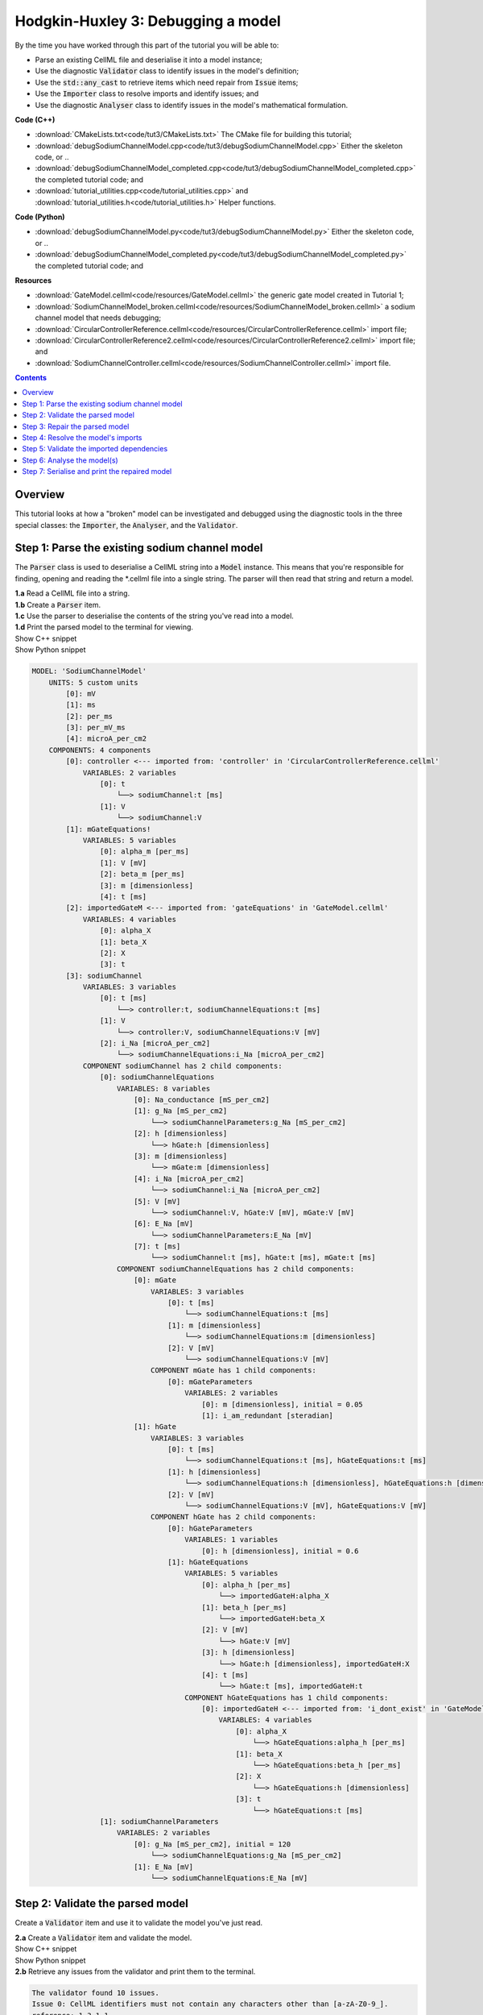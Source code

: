..  _combine_debugSodiumChannelModel:

Hodgkin-Huxley 3: Debugging a model
====================================

.. container:: shortlist

    By the time you have worked through this part of the tutorial you will be able to:

    - Parse an existing CellML file and deserialise it into a model instance;
    - Use the diagnostic :code:`Validator` class to identify issues in the model's definition; 
    - Use the :code:`std::any_cast` to retrieve items which need repair from :code:`Issue` items;
    - Use the :code:`Importer` class to resolve imports and identify issues; and
    - Use the diagnostic :code:`Analyser` class to identify issues in the model's mathematical formulation.


.. container:: shortlist

    **Code (C++)**

    - :download:`CMakeLists.txt<code/tut3/CMakeLists.txt>` The CMake file for building this tutorial;
    - :download:`debugSodiumChannelModel.cpp<code/tut3/debugSodiumChannelModel.cpp>` Either the skeleton code, or ..
    - :download:`debugSodiumChannelModel_completed.cpp<code/tut3/debugSodiumChannelModel_completed.cpp>` the completed tutorial code; and
    - :download:`tutorial_utilities.cpp<code/tutorial_utilities.cpp>` and :download:`tutorial_utilities.h<code/tutorial_utilities.h>` Helper functions.

.. container:: shortlist

    **Code (Python)**

    - :download:`debugSodiumChannelModel.py<code/tut3/debugSodiumChannelModel.py>` Either the skeleton code, or ..
    - :download:`debugSodiumChannelModel_completed.py<code/tut3/debugSodiumChannelModel_completed.py>` the completed tutorial code; and

.. container:: shortlist

    **Resources**

    - :download:`GateModel.cellml<code/resources/GateModel.cellml>` the generic gate model created in Tutorial 1;
    - :download:`SodiumChannelModel_broken.cellml<code/resources/SodiumChannelModel_broken.cellml>` a sodium channel model that needs debugging;
    - :download:`CircularControllerReference.cellml<code/resources/CircularControllerReference.cellml>` import file;
    - :download:`CircularControllerReference2.cellml<code/resources/CircularControllerReference2.cellml>` import file; and
    - :download:`SodiumChannelController.cellml<code/resources/SodiumChannelController.cellml>` import file.

.. contents:: Contents
    :local:

Overview
--------
This tutorial looks at how a "broken" model can be investigated and debugged using the diagnostic tools in the three special classes: the :code:`Importer`, the :code:`Analyser`, and the :code:`Validator`.

Step 1: Parse the existing sodium channel model
-----------------------------------------------
The :code:`Parser` class is used to deserialise a CellML string into a :code:`Model` instance.
This means that you're responsible for finding, opening and reading the *.cellml file into a single string.
The parser will then read that string and return a model.

.. container:: dothis

    **1.a** Read a CellML file into a string.

.. container:: dothis

    **1.b** Create a :code:`Parser` item. 

.. container:: dothis

    **1.c** Use the parser to deserialise the contents of the string you've read into a model.

.. container:: dothis

    **1.d** Print the parsed model to the terminal for viewing.

.. container:: toggle

    .. container:: header

        Show C++ snippet

    .. literalinclude:: ../hh_tutorials/code/tut3/debugSodiumChannelModel_completed.cpp
        :language: c++
        :start-at: //  1.a
        :end-before: //  end 1

.. container:: toggle

    .. container:: header

        Show Python snippet

    .. literalinclude:: ../hh_tutorials/code/tut3/debugSodiumChannelModel_completed.py
        :language: python
        :start-at: #  1.a
        :end-before: #  end 1

.. code-block:: terminal

    MODEL: 'SodiumChannelModel'
        UNITS: 5 custom units
            [0]: mV
            [1]: ms
            [2]: per_ms
            [3]: per_mV_ms
            [4]: microA_per_cm2
        COMPONENTS: 4 components
            [0]: controller <--- imported from: 'controller' in 'CircularControllerReference.cellml'
                VARIABLES: 2 variables
                    [0]: t
                        └──> sodiumChannel:t [ms]
                    [1]: V
                        └──> sodiumChannel:V
            [1]: mGateEquations!
                VARIABLES: 5 variables
                    [0]: alpha_m [per_ms]
                    [1]: V [mV]
                    [2]: beta_m [per_ms]
                    [3]: m [dimensionless]
                    [4]: t [ms]
            [2]: importedGateM <--- imported from: 'gateEquations' in 'GateModel.cellml'
                VARIABLES: 4 variables
                    [0]: alpha_X
                    [1]: beta_X
                    [2]: X
                    [3]: t
            [3]: sodiumChannel
                VARIABLES: 3 variables
                    [0]: t [ms]
                        └──> controller:t, sodiumChannelEquations:t [ms]
                    [1]: V
                        └──> controller:V, sodiumChannelEquations:V [mV]
                    [2]: i_Na [microA_per_cm2]
                        └──> sodiumChannelEquations:i_Na [microA_per_cm2]
                COMPONENT sodiumChannel has 2 child components:
                    [0]: sodiumChannelEquations
                        VARIABLES: 8 variables
                            [0]: Na_conductance [mS_per_cm2]
                            [1]: g_Na [mS_per_cm2]
                                └──> sodiumChannelParameters:g_Na [mS_per_cm2]
                            [2]: h [dimensionless]
                                └──> hGate:h [dimensionless]
                            [3]: m [dimensionless]
                                └──> mGate:m [dimensionless]
                            [4]: i_Na [microA_per_cm2]
                                └──> sodiumChannel:i_Na [microA_per_cm2]
                            [5]: V [mV]
                                └──> sodiumChannel:V, hGate:V [mV], mGate:V [mV]
                            [6]: E_Na [mV]
                                └──> sodiumChannelParameters:E_Na [mV]
                            [7]: t [ms]
                                └──> sodiumChannel:t [ms], hGate:t [ms], mGate:t [ms]
                        COMPONENT sodiumChannelEquations has 2 child components:
                            [0]: mGate
                                VARIABLES: 3 variables
                                    [0]: t [ms]
                                        └──> sodiumChannelEquations:t [ms]
                                    [1]: m [dimensionless]
                                        └──> sodiumChannelEquations:m [dimensionless]
                                    [2]: V [mV]
                                        └──> sodiumChannelEquations:V [mV]
                                COMPONENT mGate has 1 child components:
                                    [0]: mGateParameters
                                        VARIABLES: 2 variables
                                            [0]: m [dimensionless], initial = 0.05
                                            [1]: i_am_redundant [steradian]
                            [1]: hGate
                                VARIABLES: 3 variables
                                    [0]: t [ms]
                                        └──> sodiumChannelEquations:t [ms], hGateEquations:t [ms]
                                    [1]: h [dimensionless]
                                        └──> sodiumChannelEquations:h [dimensionless], hGateEquations:h [dimensionless]
                                    [2]: V [mV]
                                        └──> sodiumChannelEquations:V [mV], hGateEquations:V [mV]
                                COMPONENT hGate has 2 child components:
                                    [0]: hGateParameters
                                        VARIABLES: 1 variables
                                            [0]: h [dimensionless], initial = 0.6
                                    [1]: hGateEquations
                                        VARIABLES: 5 variables
                                            [0]: alpha_h [per_ms]
                                                └──> importedGateH:alpha_X
                                            [1]: beta_h [per_ms]
                                                └──> importedGateH:beta_X
                                            [2]: V [mV]
                                                └──> hGate:V [mV]
                                            [3]: h [dimensionless]
                                                └──> hGate:h [dimensionless], importedGateH:X
                                            [4]: t [ms]
                                                └──> hGate:t [ms], importedGateH:t
                                        COMPONENT hGateEquations has 1 child components:
                                            [0]: importedGateH <--- imported from: 'i_dont_exist' in 'GateModel.cellml'
                                                VARIABLES: 4 variables
                                                    [0]: alpha_X
                                                        └──> hGateEquations:alpha_h [per_ms]
                                                    [1]: beta_X
                                                        └──> hGateEquations:beta_h [per_ms]
                                                    [2]: X
                                                        └──> hGateEquations:h [dimensionless]
                                                    [3]: t
                                                        └──> hGateEquations:t [ms]
                    [1]: sodiumChannelParameters
                        VARIABLES: 2 variables
                            [0]: g_Na [mS_per_cm2], initial = 120
                                └──> sodiumChannelEquations:g_Na [mS_per_cm2]
                            [1]: E_Na [mV]
                                └──> sodiumChannelEquations:E_Na [mV]

Step 2: Validate the parsed model
---------------------------------
Create a :code:`Validator` item and use it to validate the model you've just read.

.. container:: dothis

    **2.a** Create a :code:`Validator` item and validate the model.

.. container:: toggle

    .. container:: header

        Show C++ snippet

    .. literalinclude:: ../hh_tutorials/code/tut3/debugSodiumChannelModel_completed.cpp
        :language: c++
        :start-at: //  2.a
        :end-before: //  end 2.a

.. container:: toggle

    .. container:: header

        Show Python snippet

    .. literalinclude:: ../hh_tutorials/code/tut3/debugSodiumChannelModel_completed.py
        :language: python
        :start-at: #  2.a
        :end-before: #  end 2.a

.. container:: dothis

    **2.b** Retrieve any issues from the validator and print them to the terminal.

.. code-block:: container

    The validator found 10 issues.
    Issue 0: CellML identifiers must not contain any characters other than [a-zA-Z0-9_].
    reference: 1.3.1.1
    see: https://cellml-specification.readthedocs.io/en/latest/reference/formal_and_informative/specA03.html?issue=1.3.1.1
    stored item type: UNDEFINED

    Issue 1: Component 'mGateEquations!' does not have a valid name attribute.
    reference: 2.7.1
    see: https://cellml-specification.readthedocs.io/en/latest/reference/formal_and_informative/specB07.html?issue=2.7.1
    stored item type: COMPONENT

    Issue 2: Variable 'Na_conductance' in component 'sodiumChannelEquations' has a units reference 'mS_per_cm2' which is neither standard nor defined in the parent model.
    reference: 2.8.1.2
    see: https://cellml-specification.readthedocs.io/en/latest/reference/formal_and_informative/specB08.html?issue=2.8.1.2
    stored item type: VARIABLE

    ... etc ...

.. container:: toggle

    .. container:: header

        Show C++ snippet

    .. literalinclude:: ../hh_tutorials/code/tut3/debugSodiumChannelModel_completed.cpp
        :language: c++
        :start-at: //  2.b
        :end-before: //  end 2

.. container:: toggle

    .. container:: header

        Show Python snippet

    .. literalinclude:: ../hh_tutorials/code/tut3/debugSodiumChannelModel_completed.py
        :language: python
        :start-at: #  2.b
        :end-before: #  end 2

Step 3: Repair the parsed model
-------------------------------
The messages returned from the validator (and other classes) should (!) have enough information to enable you to know what the problem is.
In the case of the validator class, the URL listed contains additional resources and examples related to the issue, as well as its section in the CellML normative specification.

In some situations more than one :code:`Issue` will be generated from a single cause: this is the case with issues 0 and 1 here:

.. code-block:: terminal

    Issue 0: CellML identifiers must not contain any characters other than [a-zA-Z0-9_].
        reference: 1.3.1.1
        see: https://cellml-specification.readthedocs.io/en/latest/reference/formal_and_informative/specA03.html?issue=1.3.1.1
    Issue 1: Component 'mGateEquations!' does not have a valid name attribute.
        reference: 2.7.1
        see: https://cellml-specification.readthedocs.io/en/latest/reference/formal_and_informative/specB07.html?issue=2.7.1

.. container:: dothis

    **3.a** Fetch the component using its name, and set the name to something valid.
    Note that when finding a :code:`Component` item, setting an optional second argument to :code:`true` will search the entire encapsulation hierarchy for a component with that name, and not only the direct children of the model.
    You can follow the URL for information about what makes a valid name, and use the :code:`setName` function to fix it.

.. container:: toggle

    .. container:: header

        Show C++ snippet

    .. literalinclude:: ../hh_tutorials/code/tut3/debugSodiumChannelModel_completed.cpp
        :language: c++
        :start-at: //  3.a
        :end-before: //  end 3.a

.. container:: toggle

    .. container:: header

        Show Python snippet

    .. literalinclude:: ../hh_tutorials/code/tut3/debugSodiumChannelModel_completed.py
        :language: python
        :start-at: #  3.a
        :end-before: #  end 3.a

.. code-block:: terminal

    Issue 2: Variable 'Na_conductance' in component 'sodiumChannelEquations' has a units reference 'mS_per_cm2' which is neither standard nor defined in the parent model.
        reference: 2.8.1.2
        see: https://cellml-specification.readthedocs.io/en/latest/reference/formal_and_informative/specB08.html?issue=2.8.1.2
    Issue 3: Variable 'g_Na' in component 'sodiumChannelEquations' has a units reference 'mS_per_cm2' which is neither standard nor defined in the parent model.
        reference: 2.8.1.2
        see: https://cellml-specification.readthedocs.io/en/latest/reference/formal_and_informative/specB08.html?issue=2.8.1.2
    Issue 4: Variable 'g_Na' in component 'sodiumChannelParameters' has a units reference 'mS_per_cm2' which is neither standard nor defined in the parent model.
        reference: 2.8.1.2
        see: https://cellml-specification.readthedocs.io/en/latest/reference/formal_and_informative/specB08.html?issue=2.8.1.2

.. container:: dothis

    **3.b** The messages above indicate that we're missing a Units item named "mS_per_cm2". 
    Create an appropriate Units item (note that S stands for "siemens"), and add it to your model.

.. container:: toggle

    .. container:: header

        Show C++ snippet

    .. literalinclude:: ../hh_tutorials/code/tut3/debugSodiumChannelModel_completed.cpp
        :language: c++
        :start-at: //  3.b
        :end-before: //  end 3.b

.. container:: toggle

    .. container:: header

        Show Python snippet

    .. literalinclude:: ../hh_tutorials/code/tut3/debugSodiumChannelModel_completed.py
        :language: python
        :start-at: #  3.b
        :end-before: #  end 3.b

.. code-block:: terminal

    Issue 5: CellML identifiers must contain one or more basic Latin alphabetic characters.
        reference: 1.3.1.1
        see: https://cellml-specification.readthedocs.io/en/latest/reference/formal_and_informative/specA03.html?issue=1.3.1.1
    Issue 6: Variable 'V' in component 'sodiumChannel' does not have a valid units attribute. The attribute given is ''.
        reference: 2.8.1.2
        see: https://cellml-specification.readthedocs.io/en/latest/reference/formal_and_informative/specB08.html?issue=2.8.1.2
    Issue 8: Variable 'V' in component 'sodiumChannel' has units of '' and an equivalent variable 'V' in component 'sodiumChannelEquations' with non-matching units of 'mV'. The mismatch is:
        reference: 
        see: 

As with 3.a, here we have more than one issue generated from the same cause: in this case, we haven't specified units for a variable.
    
Each issue generated contains a pointer to the item to which it refers. 
We can retrieve the affected item directly from the issue in one of two ways:
     - retrieving an :code:`AnyItem` structure (whose "first" attribute is an enum of the :code:`CellmlElementType`; 
       and "second" attribute is an std::any cast of the item itself); and casting it appropriately, or
     - since we know that the type of item in this error is a :code:`VARIABLE`, we can call the convenience method Issue::variable() to return the variable which needs attention.
 (Of course you could retrieve it using the name of its parent component and its name too - this is just another way!)

.. container:: dothis

    **3.c** Check that the item to be returned from the issue is in fact an :code:`CellmlElementType::VARIABLE` by calling its :code:`cellmlElementType()` function.
    Retrieve the variable missing units from the issue.
    Set its units to be millivolts.

.. container:: toggle

    .. container:: header

        Show C++ snippet

    .. literalinclude:: ../hh_tutorials/code/tut3/debugSodiumChannelModel_completed.cpp
        :language: c++
        :start-at: //  3.c
        :end-before: //  end 3.c

.. container:: toggle

    .. container:: header

        Show Python snippet

    .. literalinclude:: ../hh_tutorials/code/tut3/debugSodiumChannelModel_completed.py
        :language: python
        :start-at: #  3.c
        :end-before: #  end 3.c

The error below indicates that a child :code:`Unit` references something which can't be found.

.. code-block:: terminal

    Issue 7: Units reference 'i_dont_exist' in units 'mV' is not a valid reference to a local units or a standard unit type.
        reference: 2.6.1
        see: https://cellml-specification.readthedocs.io/en/latest/reference/formal_and_informative/specB06.html?issue=2.6.1

You have a few different options for how to fix this one. 

1) The manual way.  
   The issue description tells us the name of the :code:`Units` where the issue is, and the name of the units required by one of its children.
   We can locate both items using these names, remove the problem child, and replace it with a correct one.  
2) The pointer way. 
   As with the example in 3.c, we can retrieve a structure representing the :code:`Unit` child directly from the issue.
   Since (as above) we know it will be a :code:`Unit` item, we can call the issue->unit() function to retrieve it.
   The :code:`Unit` item consists of a pointer to its parent :code:`Units` item, and the index of the relevant child.  
3) The roundabout option.
   Since the error is saying that units named "i_dont_exist" are missing, we could simply provide them by creating a :code:`Units` item and adding it to the model.
 
.. container:: useful

    :api:`Units class<Units>`

    - unitAttributes
    - removeUnit
    - addUnit

.. container:: dothis

    **3.d** Choose your preferred method and use it to retrieve the problem unit attributes and print them all to the terminal.
    Then fix the issue.

.. container:: toggle

    .. container:: header

        Show C++ snippet

    .. literalinclude:: ../hh_tutorials/code/tut3/debugSodiumChannelModel_completed.cpp
        :language: c++
        :start-at: //  3.d
        :end-before: //  end 3.d

.. container:: toggle

    .. container:: header

        Show Python snippet

    .. literalinclude:: ../hh_tutorials/code/tut3/debugSodiumChannelModel_completed.py
        :language: python
        :start-at: #  3.d
        :end-before: #  end 3.d

The final validator issue refers to the fact that we need to explicitly specify how other components can access each of the variables in this component.

.. code-block:: terminal

    Issue 9: Variable 't' in component 'sodiumChannelEquations' has no interface type set. The interface type required is 'public_and_private'.
        reference: 3.10.8
        see: https://cellml-specification.readthedocs.io/en/latest/reference/formal_and_informative/specC10.html?issue=3.10.8

.. container:: dothis

    **3.e** Retrieve the variable either using the issue pointer method, or using the name method, and set its interface to be the required type.

.. container:: toggle

    .. container:: header

        Show C++ snippet

    .. literalinclude:: ../hh_tutorials/code/tut3/debugSodiumChannelModel_completed.cpp
        :language: c++
        :start-at: //  3.e
        :end-before: //  3.f

.. container:: toggle

    .. container:: header

        Show Python snippet

    .. literalinclude:: ../hh_tutorials/code/tut3/debugSodiumChannelModel_completed.py
        :language: python
        :start-at: #  3.e
        :end-before: #  3.f

.. container:: dothis

    **3.f** Revalidate the model and confirm that the errors have gone.

.. container:: useful

    :api:`Model class<Model>`

    - component("componentName", true) will search for the component's name in the whole of the encapsulation hierarchy.

    :api:`Component class<Component>`

    - addComponent

    Tutorial functions

    - printEncapsulation will output just the names of the components, nested in their encapsulation hierarchy.

.. container:: dothis

    **3.g** Even though the model is free from validation errors, we still need to make sure it represents what we want it to.
    Print the model to the terminal and check its structure.

.. container:: dothis

    **3.h** Use the addComponent functions to rearrange the components as needed until you have the required structure.
    Validate the model again.

.. container:: toggle

    .. container:: header

        Show C++ snippet

    .. literalinclude:: ../hh_tutorials/code/tut3/debugSodiumChannelModel_completed.cpp
        :language: c++
        :start-at: //  3.g
        :end-before: //  end 3

.. container:: toggle

    .. container:: header

        Show Python snippet

    .. literalinclude:: ../hh_tutorials/code/tut3/debugSodiumChannelModel_completed.py
        :language: python
        :start-at: #  3.g
        :end-before: #  end 3

.. code-block:: terminal

    Model 'SodiumChannelModel' has 2 components
    - Component 'controller' has 0 child components
    - Component 'sodiumChannel' has 2 child components
        - Component 'sodiumChannelEquations' has 2 child components
            - Component 'mGate' has 2 child components
                - Component 'mGateParameters' has 0 child components
                - Component 'mGateEquations' has 1 child components
                    - Component 'importedGateM' has 0 child components
            - Component 'hGate' has 2 child components
                - Component 'hGateParameters' has 0 child components
                - Component 'hGateEquations' has 1 child components
                    - Component 'importedGateH' has 0 child components
        - Component 'sodiumChannelParameters' has 0 child components


Step 4: Resolve the model's imports
-----------------------------------
It's important to remember that the imports are merely instructions for how components or units items should be located: only their syntax is checked by the validator, not that the files exist or contain the required information.  To debug the imported aspects of the model, we need to use an :code:`Importer` class.

To resolve the imports, we need a path to a base location against which any relative file addresses can be resolved.  
For this tutorial, the files are in the same directory as the code, so simply using an empty string is sufficient.

.. container:: nb 

    If they're another directory, make sure to end your path with a slash, "/".
    If they're in your working directory, enter an empty string.

.. container:: useful
    
    :api:`Importer class<Importer>`
    
    - create
    - resolveImports

.. container:: dothis

    **4.a** Create an :code:`Importer` instance and use it to resolve the model.

.. container:: dothis

    **4.b** Similarly to the validator, the importer will log any issues it encounters.
    Retrieve these and print to the terminal (you can do this manually or using the convenience function as before).

.. container:: toggle

    .. container:: header

        Show C++ snippet

    .. literalinclude:: ../hh_tutorials/code/tut3/debugSodiumChannelModel_completed.cpp
        :language: c++
        :start-at: //  4.a
        :end-before: //  end 4.b

.. container:: toggle

    .. container:: header

        Show Python snippet

    .. literalinclude:: ../hh_tutorials/code/tut3/debugSodiumChannelModel_completed.py
        :language: python
        :start-at: #  4.a
        :end-before: #  end 4.b

.. code-block:: terminal

    Recorded 2 issues:

    Issue [0] is an ERROR:
        description: Import of component 'importedGateH' from 'GateModel.cellml' requires component named 'i_dont_exist' which cannot be found.
        stored item type: COMPONENT

Fix the issues reported by the importer.
This needs to be an iterative process because as more files become available to the importer, the content of those files needs to be checked too.

.. container:: useful

    :api:`Component class<Component>`

    - setImportReference

.. container:: dothis

    **4.c** 
    We need to change the import reference for the component to be "gateEquations" instead of "i_dont_exist".
    You can either retrieve the component using its name or directly from the item stored with the issue.

.. container:: toggle

    .. container:: header

        Show C++ snippet

    .. literalinclude:: ../hh_tutorials/code/tut3/debugSodiumChannelModel_completed.cpp
        :language: c++
        :start-at: //  4.c
        :end-before: //  end 4.c

.. container:: toggle

    .. container:: header

        Show Python snippet

    .. literalinclude:: ../hh_tutorials/code/tut3/debugSodiumChannelModel_completed.py
        :language: python
        :start-at: #  4.c
        :end-before: #  end 4.c

.. code-block:: terminal

    Issue [1] is a WARNING:
        description: Cyclic dependencies were found when attempting to resolve components in model 'CircularReferences'. The dependency loop is:
            - component 'importedGateH' is imported from 'i_dont_exist' in 'GateModel.cellml';
            - component 'importedGateM' is imported from 'gateEquations' in 'GateModel.cellml';
            - component 'controller' is imported from 'controller' in 'CircularControllerReference.cellml';
            - component 'controller' is imported from 'controller2' in 'CircularControllerReference2.cellml';
            - component 'controller2' is imported from 'controller' in 'CircularControllerReference.cellml'; and
            - component 'controller' is imported from 'controller2' in 'CircularControllerReference2.cellml'.
        stored item type: UNDEFINED
  
To fix this, we have two options: 

- to open and repair the file which is actually broken, or
- to switch the import source in this current model to one which doesn't have circular imports.

It's included here to highlight the fact that the :code:`Importer` class opens and instantiates all required dependencies, and that some of those dependencies may have problems of their own ... even issues in files that haven't (yet) been seen at all by you, the user.

.. container:: dothis

    **4.d** In this example we can change the import of the controller component to have url of 'SodiumChannelController.cellml'.

.. container:: dothis

    **4.e** Resolve the imports again and check that there are no further issues.

.. container:: toggle

    .. container:: header

        Show C++ snippet

    .. literalinclude:: ../hh_tutorials/code/tut3/debugSodiumChannelModel_completed.cpp
        :language: c++
        :start-at: //  4.d
        :end-before: //  end 4

.. container:: toggle

    .. container:: header

        Show Python snippet

    .. literalinclude:: ../hh_tutorials/code/tut3/debugSodiumChannelModel_completed.py
        :language: python
        :start-at: #  4.d
        :end-before: #  end 4

Step 5: Validate the imported dependencies
------------------------------------------
At this stage we've validated the local model, and we've used the :code:`Importer` class to retrieve all of its import dependencies.
These dependencies are stored in the importer's library, and have not yet been validated or analysed.  

.. container:: useful

    :api:`Importer class<Importer>`

    - libraryCount returns the number of stored models;
    - library returns the model at the given index or given key string;
    - key returns a key string at the given index;

.. container:: dothis

    **5.a** Use a simple loop to validate each of the models stored in the importer's library.

.. container:: toggle

    .. container:: header

        Show C++ snippet

    .. literalinclude:: ../hh_tutorials/code/tut3/debugSodiumChannelModel_completed.cpp
        :language: c++
        :start-at: //  5.a
        :end-before: //  end 5.a

.. container:: toggle

    .. container:: header

        Show Python snippet

    .. literalinclude:: ../hh_tutorials/code/tut3/debugSodiumChannelModel_completed.py
        :language: python
        :start-at: #  5.a
        :end-before: #  end 5.a

.. code-block:: terminal

    Imported model at key: CircularControllerReference.cellml
    Recorded 0 issues!

    Imported model at key: CircularControllerReference2.cellml
    Recorded 0 issues!

    Imported model at key: GateModel.cellml
    Recorded 0 issues!

    Imported model at key: SodiumChannelController.cellml
    Recorded 0 issues!

Note that the two files creating the circular import in 4.a are still in the library. 
To limit ourselves to only those models which are still relevant as the import dependencies of our repaired model, we can iterate through our model's :code:`ImportSource` items instead.  
As soon as the model's imports have been resolved, all these will point to instantiated models within the importer.

.. container:: useful 

    :api:`Model class<Model>`

    - importSourceCount
    - importSource

    :api:`ImportSource class<ImportSource>`

    - model
    - url

.. container:: dothis

    **5.b** Loop through the model's import source items and print their URLs to the terminal.
    You'll notice that these have been used as the keys in the importer library.
    Check that the importer library's models are the same as that attached to the import source item.

.. container:: toggle

    .. container:: header

        Show C++ snippet

    .. literalinclude:: ../hh_tutorials/code/tut3/debugSodiumChannelModel_completed.cpp
        :language: c++
        :start-at: //  5.b
        :end-before: //  end 5

.. container:: toggle

    .. container:: header

        Show Python snippet

    .. literalinclude:: ../hh_tutorials/code/tut3/debugSodiumChannelModel_completed.py
        :language: python
        :start-at: #  5.b
        :end-before: #  end 5


.. code-block:: terminal

    Import source [0]:
        url = GateModel.cellml
        model = 0x7ff61265b3f0
        library[url] = 0x7ff61265b3f0
    Import source [1]:
        url = SodiumChannelController.cellml
        model = 0x7ff6141003c0
        library[url] = 0x7ff6141003c0


Step 6: Analyse the model(s)
----------------------------
As with the validator, the :code:`Analyser` class is a diagnostic class which will check whether the mathematical representation is ready for simulation.
This involves making sure that variables are contained in equations, that integrated variables have initial conditions, and that there are no over- or under-constrained sets of equations.
Since this model uses imports, the real mathematical model is hidden from the :code:`Analyser` (just as it was from the :code:`Validator`).
The way around this is to use the :code:`Importer` class to create a flat (ie: import-free) version of the same model.
If the flat model meets the analyser's checks, then the importing version will too.

.. container:: useful

    :api:`Analyser class<Analyser>`

    - analyseModel
    - flattenModel

.. container:: dothis

    **6.a** Create an :code:`Analyser` instance and pass in the model for analysis.

.. container:: dothis

    **6.b** Retrieve and print the issues from the analysis to the screen.
    We expect to see messages related to un-computed variables, since anything which is imported is missing from this model.

.. code-block:: terminal

    Recorded 19 issues:
    Issue [0] is an ERROR:
        description: Variable 'V' in component 'controller' is not computed.
        stored item type: VARIABLE
    Issue [1] is an ERROR:
        description: Variable 't' in component 'controller' is not computed.
        stored item type: VARIABLE
    Issue [2] is an ERROR:
        description: Variable 'alpha_h' in component 'hGateEquations' is not computed.
        stored item type: VARIABLE

    ... etc ...

.. container:: dothis

    **6.c** Create a flattened version of the model print it to the screen.
    Notice that any comments indicating that a component was an import have been removed as these components have been instantiated in the flattened model.

.. container:: dothis

    **6.d** Analyse the flattened model and print the issues to the screen.

.. container:: toggle

    .. container:: header

        Show C++ snippet

    .. literalinclude:: ../hh_tutorials/code/tut3/debugSodiumChannelModel_completed.cpp
        :language: c++
        :start-at: //  6.a
        :end-before: //  end 6.d

.. container:: toggle

    .. container:: header

        Show Python snippet

    .. literalinclude:: ../hh_tutorials/code/tut3/debugSodiumChannelModel_completed.py
        :language: python
        :start-at: #  6.a
        :end-before: #  end 6.d

.. code-block:: terminal

    Issue [0] is an ERROR:
        description: Variable 't' in component 'importedGateM' and variable 't' in component
                 'importedGateH' cannot both be the variable of integration.
        stored item type: VARIABLE

The issue returned from the analyser says that we're trying to use two different variables as the base variable of integration, and the CellML code generation facility (which the analyser is tied to) does not support this yet.
It's still valid CellML though!
In this example, the real problem is that these two variables are talking about the same thing, but haven't been connected to one another yet.

.. container:: useful

    :api:`Variable class<Variable>`

    - addEquivalence

.. container:: dothis

    **6.e** Create any necessary variable equivalences so that these two variables are connected.
    You can refer to your printout of the model's structure to help if need be, and remember that only variables in a sibling or parent/child relationship can be connected. 

.. container:: dothis

    **6.f** Re-flatten and re-analyse the model and print the issues to the terminal.

.. container:: toggle

    .. container:: header

        Show C++ snippet

    .. literalinclude:: ../hh_tutorials/code/tut3/debugSodiumChannelModel_completed.cpp
        :language: c++
        :start-at: //  6.e
        :end-before: //  end 6.f

.. container:: toggle

    .. container:: header

        Show Python snippet

    .. literalinclude:: ../hh_tutorials/code/tut3/debugSodiumChannelModel_completed.py
        :language: python
        :start-at: #  6.e
        :end-before: #  end 6.f

.. code-block:: terminal

    Recorded 13 issues:
    Issue [0] is an ERROR:
        description: Variable 'X' in component 'importedGateM' is used in an ODE, but it is not initialised.
        stored item type: VARIABLE
    Issue [1] is an ERROR:
        description: Variable 'alpha_X' in component 'importedGateM' is not computed.
        stored item type: VARIABLE

Now we see the importance of checking iteratively for issues in the analyser class.  
The nature of this class means that frequently it is unable to continue processing when an issue is encountered.
It's not unusual to fix one issue only to find twenty more!
Two of the errors reported deal with non-initialised variables.
Looking at the model printout we can see that this is because the integrated variable "X" (in both the imported gates) hasn't been connected to its local variable "h" or "m" in the appropriate parameters component. 

.. container:: dothis

    **6.g** Create all required connections needed to connect these variables.
    Re-flatten, re-analyse and print the issues to the terminal.

.. container:: toggle

    .. container:: header

        Show C++ snippet

    .. literalinclude:: ../hh_tutorials/code/tut3/debugSodiumChannelModel_completed.cpp
        :language: c++
        :start-at: //  6.g
        :end-before: //  end 6.g

.. container:: toggle

    .. container:: header

        Show Python snippet

    .. literalinclude:: ../hh_tutorials/code/tut3/debugSodiumChannelModel_completed.py
        :language: python
        :start-at: #  6.g
        :end-before: #  end 6.g

The nice thing about issues in this class is that frequently a few issues refer to the same single problem.
The remainder of the issues reported deal with variables that are not computed.
This could mean any one of:

1) the variable is not included in any equations (it's completely unused);
2) the variable is included in an equation, but the equation can't be evaluated (contains some other un-computed variable(s));
3) the variable is a constant that should have a value assigned; or
4) the variable hasn't been connected to the rest of its definition (usually it's this one!).

Because the "is not computed" errors are cascading by nature, frequently fixing just one will resolve many others. 

.. container:: useful

    - C++: printEquivalentVariableSet with the variable argument
    - Python: print_equivalent_variable_set with the variable argument

Hints for this tutorial: 

- There is at least one of each kind of problem;
- There's a convenience function provided (see below) which will print the equivalent variable set for a given variable.
  You can use the item stored by each issue and this function to check for missing connections.
- the :code:`addEquivalence` function returns a boolean indicating success or otherwise.
  If you check this as you go it will alert you quickly if you're trying to connect to a variable that's not found.

.. container:: dothis

    **6.h** From the printout of your model and the issues listed, determine what needs to happen in order to make the model viable, and do it.
    Check that your final analysis contains no issues.

.. container:: toggle

    .. container:: header

        Show C++ snippet

    .. literalinclude:: ../hh_tutorials/code/tut3/debugSodiumChannelModel_completed.cpp
        :language: c++
        :start-at: //  6.h
        :end-before: //  end 6

.. container:: toggle

    .. container:: header

        Show Python snippet

    .. literalinclude:: ../hh_tutorials/code/tut3/debugSodiumChannelModel_completed.py
        :language: python
        :start-at: #  6.h
        :end-before: #  end 6

Step 7: Serialise and print the repaired model
----------------------------------------------

.. container:: dothis

    **7.a** Create a :code:`Printer` instance and use it to print the CellML-formatted version of the repaired model to a string.
    Remember we'll still be printing the original version of the model, not the flattened one!

.. container:: dothis

    **7.b** Write the string to a file named "SodiumChannelModel.cellml"; you will use this in :ref:`Tutorial 4<combine_generateMembraneModel>`.

.. container:: toggle

    .. container:: header

        Show C++ snippet

    .. literalinclude:: ../hh_tutorials/code/tut3/debugSodiumChannelModel_completed.cpp
        :language: c++
        :start-at: //  7.a
        :end-before: //  end

.. container:: toggle

    .. container:: header

        Show Python snippet

    .. literalinclude:: ../hh_tutorials/code/tut3/debugSodiumChannelModel_completed.py
        :language: python
        :start-at: #  7.a
        :end-before: #  end
